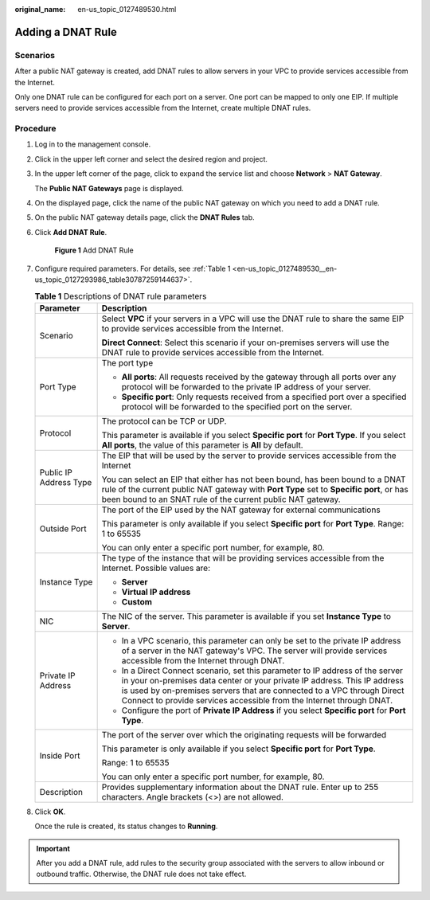 :original_name: en-us_topic_0127489530.html

.. _en-us_topic_0127489530:

Adding a DNAT Rule
==================

Scenarios
---------

After a public NAT gateway is created, add DNAT rules to allow servers in your VPC to provide services accessible from the Internet.

Only one DNAT rule can be configured for each port on a server. One port can be mapped to only one EIP. If multiple servers need to provide services accessible from the Internet, create multiple DNAT rules.

Procedure
---------

#. Log in to the management console.

#. Click |image1| in the upper left corner and select the desired region and project.

#. In the upper left corner of the page, click |image2| to expand the service list and choose **Network** > **NAT Gateway**.

   The **Public NAT Gateways** page is displayed.

#. On the displayed page, click the name of the public NAT gateway on which you need to add a DNAT rule.

#. On the public NAT gateway details page, click the **DNAT Rules** tab.

#. Click **Add DNAT Rule**.


   .. figure:: /_static/images/en-us_image_0259133802.png
      :alt: **Figure 1** Add DNAT Rule

      **Figure 1** Add DNAT Rule

#. Configure required parameters. For details, see :ref:`Table 1 <en-us_topic_0127489530__en-us_topic_0127293986_table30787259144637>`.

   .. _en-us_topic_0127489530__en-us_topic_0127293986_table30787259144637:

   .. table:: **Table 1** Descriptions of DNAT rule parameters

      +-----------------------------------+--------------------------------------------------------------------------------------------------------------------------------------------------------------------------------------------------------------------------------------------------------------------------------------------------------------+
      | Parameter                         | Description                                                                                                                                                                                                                                                                                                  |
      +===================================+==============================================================================================================================================================================================================================================================================================================+
      | Scenario                          | Select **VPC** if your servers in a VPC will use the DNAT rule to share the same EIP to provide services accessible from the Internet.                                                                                                                                                                       |
      |                                   |                                                                                                                                                                                                                                                                                                              |
      |                                   | **Direct Connect**: Select this scenario if your on-premises servers will use the DNAT rule to provide services accessible from the Internet.                                                                                                                                                                |
      +-----------------------------------+--------------------------------------------------------------------------------------------------------------------------------------------------------------------------------------------------------------------------------------------------------------------------------------------------------------+
      | Port Type                         | The port type                                                                                                                                                                                                                                                                                                |
      |                                   |                                                                                                                                                                                                                                                                                                              |
      |                                   | -  **All ports**: All requests received by the gateway through all ports over any protocol will be forwarded to the private IP address of your server.                                                                                                                                                       |
      |                                   | -  **Specific port**: Only requests received from a specified port over a specified protocol will be forwarded to the specified port on the server.                                                                                                                                                          |
      +-----------------------------------+--------------------------------------------------------------------------------------------------------------------------------------------------------------------------------------------------------------------------------------------------------------------------------------------------------------+
      | Protocol                          | The protocol can be TCP or UDP.                                                                                                                                                                                                                                                                              |
      |                                   |                                                                                                                                                                                                                                                                                                              |
      |                                   | This parameter is available if you select **Specific port** for **Port Type**. If you select **All ports**, the value of this parameter is **All** by default.                                                                                                                                               |
      +-----------------------------------+--------------------------------------------------------------------------------------------------------------------------------------------------------------------------------------------------------------------------------------------------------------------------------------------------------------+
      | Public IP Address Type            | The EIP that will be used by the server to provide services accessible from the Internet                                                                                                                                                                                                                     |
      |                                   |                                                                                                                                                                                                                                                                                                              |
      |                                   | You can select an EIP that either has not been bound, has been bound to a DNAT rule of the current public NAT gateway with **Port Type** set to **Specific port**, or has been bound to an SNAT rule of the current public NAT gateway.                                                                      |
      +-----------------------------------+--------------------------------------------------------------------------------------------------------------------------------------------------------------------------------------------------------------------------------------------------------------------------------------------------------------+
      | Outside Port                      | The port of the EIP used by the NAT gateway for external communications                                                                                                                                                                                                                                      |
      |                                   |                                                                                                                                                                                                                                                                                                              |
      |                                   | This parameter is only available if you select **Specific port** for **Port Type**. Range: 1 to 65535                                                                                                                                                                                                        |
      |                                   |                                                                                                                                                                                                                                                                                                              |
      |                                   | You can only enter a specific port number, for example, 80.                                                                                                                                                                                                                                                  |
      +-----------------------------------+--------------------------------------------------------------------------------------------------------------------------------------------------------------------------------------------------------------------------------------------------------------------------------------------------------------+
      | Instance Type                     | The type of the instance that will be providing services accessible from the Internet. Possible values are:                                                                                                                                                                                                  |
      |                                   |                                                                                                                                                                                                                                                                                                              |
      |                                   | -  **Server**                                                                                                                                                                                                                                                                                                |
      |                                   | -  **Virtual IP address**                                                                                                                                                                                                                                                                                    |
      |                                   | -  **Custom**                                                                                                                                                                                                                                                                                                |
      +-----------------------------------+--------------------------------------------------------------------------------------------------------------------------------------------------------------------------------------------------------------------------------------------------------------------------------------------------------------+
      | NIC                               | The NIC of the server. This parameter is available if you set **Instance Type** to **Server**.                                                                                                                                                                                                               |
      +-----------------------------------+--------------------------------------------------------------------------------------------------------------------------------------------------------------------------------------------------------------------------------------------------------------------------------------------------------------+
      | Private IP Address                | -  In a VPC scenario, this parameter can only be set to the private IP address of a server in the NAT gateway's VPC. The server will provide services accessible from the Internet through DNAT.                                                                                                             |
      |                                   | -  In a Direct Connect scenario, set this parameter to IP address of the server in your on-premises data center or your private IP address. This IP address is used by on-premises servers that are connected to a VPC through Direct Connect to provide services accessible from the Internet through DNAT. |
      |                                   | -  Configure the port of **Private IP Address** if you select **Specific port** for **Port Type**.                                                                                                                                                                                                           |
      +-----------------------------------+--------------------------------------------------------------------------------------------------------------------------------------------------------------------------------------------------------------------------------------------------------------------------------------------------------------+
      | Inside Port                       | The port of the server over which the originating requests will be forwarded                                                                                                                                                                                                                                 |
      |                                   |                                                                                                                                                                                                                                                                                                              |
      |                                   | This parameter is only available if you select **Specific port** for **Port Type**.                                                                                                                                                                                                                          |
      |                                   |                                                                                                                                                                                                                                                                                                              |
      |                                   | Range: 1 to 65535                                                                                                                                                                                                                                                                                            |
      |                                   |                                                                                                                                                                                                                                                                                                              |
      |                                   | You can only enter a specific port number, for example, 80.                                                                                                                                                                                                                                                  |
      +-----------------------------------+--------------------------------------------------------------------------------------------------------------------------------------------------------------------------------------------------------------------------------------------------------------------------------------------------------------+
      | Description                       | Provides supplementary information about the DNAT rule. Enter up to 255 characters. Angle brackets (<>) are not allowed.                                                                                                                                                                                     |
      +-----------------------------------+--------------------------------------------------------------------------------------------------------------------------------------------------------------------------------------------------------------------------------------------------------------------------------------------------------------+

#. Click **OK**.

   Once the rule is created, its status changes to **Running**.

.. important::

   After you add a DNAT rule, add rules to the security group associated with the servers to allow inbound or outbound traffic. Otherwise, the DNAT rule does not take effect.

.. |image1| image:: /_static/images/en-us_image_0000002118113858.png
.. |image2| image:: /_static/images/en-us_image_0000002153354089.png

